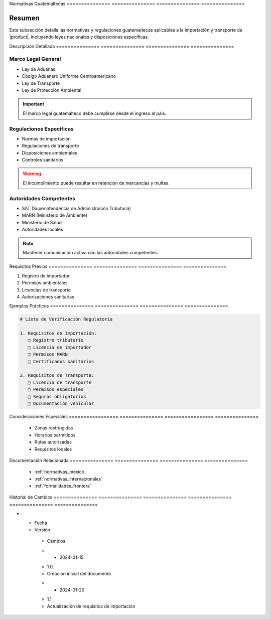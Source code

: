 .. _normativas_guatemala_detalle:


Normativas      Guatemaltecas  
=============== ===============
=============== ===============

.. meta::
   :description: Marco normativo y regulatorio guatemalteco para la importación y transporte de ácido sulfúrico
   :keywords: normativas Guatemala, leyes, regulaciones, SAT, MARN, importación


Resumen        
===============

Esta subsección detalla las normativas y regulaciones guatemaltecas aplicables a la importación y transporte de |product|, incluyendo leyes nacionales y disposiciones específicas.


Descripción     Detallada      
=============== ===============
=============== ===============


Marco Legal General
-------------------


* Ley de Aduanas



* Código Aduanero Uniforme Centroamericano



* Ley de Transporte



* Ley de Protección Ambiental



.. important::
   El marco legal guatemalteco debe cumplirse desde el ingreso al país.


Regulaciones Específicas
------------------------


* Normas de importación



* Regulaciones de transporte



* Disposiciones ambientales



* Controles sanitarios



.. warning::
   El incumplimiento puede resultar en retención de mercancías y multas.


Autoridades Competentes
-----------------------


* SAT (Superintendencia de Administración Tributaria)



* MARN (Ministerio de Ambiente)



* Ministerio de Salud



* Autoridades locales



.. note::
   Mantener comunicación activa con las autoridades competentes.


Requisitos      Previos        
=============== ===============
=============== ===============

1. Registro de importador
2. Permisos ambientales
3. Licencias de transporte
4. Autorizaciones sanitarias


Ejemplos        Prácticos      
=============== ===============
=============== ===============

.. code-block:: text

   # Lista de Verificación Regulatoria

   1. Requisitos de Importación:
      □ Registro tributario
      □ Licencia de importador
      □ Permisos MARN
      □ Certificados sanitarios

   2. Requisitos de Transporte:
      □ Licencia de transporte
      □ Permisos especiales
      □ Seguros obligatorios
      □ Documentación vehicular


Consideraciones   Especiales     
================= ===============
================= ===============

  * Zonas restringidas
  * Horarios permitidos
  * Rutas autorizadas
  * Requisitos locales


Documentación   Relacionada    
=============== ===============
=============== ===============

  * :ref:`normativas_mexico`
  * :ref:`normativas_internacionales`
  * :ref:`formalidades_frontera`


Historial       de              Cambios        
=============== =============== ===============
=============== =============== ===============

.. list-table::
   :header-rows: 1
   :widths: 15 15 70


   * - Column 1
   * - Data 1
     - Data 2
     - Data 3

     - Column 2
     - Column 3





* - Fecha




  - Versión
   - Cambios
   * - 2024-01-15
   - 1.0
   - Creación inicial del documento
   * - 2024-01-20
   - 1.1
   - Actualización de requisitos de importación